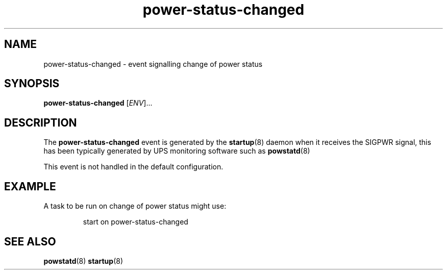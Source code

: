 .TH power-status-changed 7 2009-07-09 "startup"
.\"
.SH NAME
power-status-changed \- event signalling change of power status
.\"
.SH SYNOPSIS
.B power-status-changed
.RI [ ENV ]...
.\"
.SH DESCRIPTION
The
.B power-status-changed
event is generated by the
.BR startup (8)
daemon when it receives the SIGPWR signal, this has been typically
generated by UPS monitoring software such as
.BR powstatd (8)

This event is not handled in the default configuration.
.\"
.SH EXAMPLE
A task to be run on change of power status might use:

.RS
.nf
start on power-status-changed
.fi
.RE
.\"
.SH SEE ALSO
.BR powstatd (8)
.BR startup (8)

